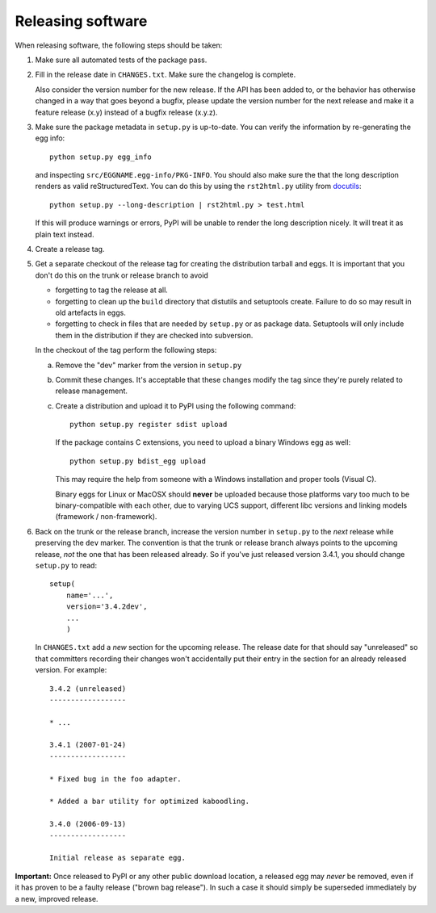 Releasing software
------------------

When releasing software, the following steps should be taken:

1. Make sure all automated tests of the package pass.

2. Fill in the release date in ``CHANGES.txt``.  Make sure the
   changelog is complete.

   Also consider the version number for the new release. If the API
   has been added to, or the behavior has otherwise changed in a way
   that goes beyond a bugfix, please update the version number for the
   next release and make it a feature release (x.y) instead of a
   bugfix release (x.y.z).

3. Make sure the package metadata in ``setup.py`` is up-to-date.  You
   can verify the information by re-generating the egg info::

     python setup.py egg_info

   and inspecting ``src/EGGNAME.egg-info/PKG-INFO``.  You should also
   make sure the that the long description renders as valid
   reStructuredText.  You can do this by using the ``rst2html.py``
   utility from docutils_::

     python setup.py --long-description | rst2html.py > test.html

   If this will produce warnings or errors, PyPI will be unable to
   render the long description nicely.  It will treat it as plain text
   instead.

4. Create a release tag.

5. Get a separate checkout of the release tag for creating the
   distribution tarball and eggs.  It is important that you don't do
   this on the trunk or release branch to avoid

   - forgetting to tag the release at all.

   - forgetting to clean up the ``build`` directory that distutils and
     setuptools create. Failure to do so may result in old artefacts
     in eggs.

   - forgetting to check in files that are needed by ``setup.py`` or
     as package data.  Setuptools will only include them in the
     distribution if they are checked into subversion.

   In the checkout of the tag perform the following steps:

   a) Remove the "dev" marker from the version in ``setup.py``

   b) Commit these changes.  It's acceptable that these changes modify
      the tag since they're purely related to release management.

   c) Create a distribution and upload it to PyPI using the following
      command::

        python setup.py register sdist upload

      If the package contains C extensions, you need to upload a
      binary Windows egg as well::

        python setup.py bdist_egg upload

      This may require the help from someone with a Windows
      installation and proper tools (Visual C).

      Binary eggs for Linux or MacOSX should **never** be uploaded
      because those platforms vary too much to be binary-compatible
      with each other, due to varying UCS support, different libc
      versions and linking models (framework / non-framework).

6. Back on the trunk or the release branch, increase the version
   number in ``setup.py`` to the *next* release while preserving the
   ``dev`` marker.  The convention is that the trunk or release branch
   always points to the upcoming release, *not* the one that has been
   released already.  So if you've just released version 3.4.1, you
   should change ``setup.py`` to read::

     setup(
         name='...',
         version='3.4.2dev',
         ...
         )

   In ``CHANGES.txt`` add a *new* section for the upcoming release.
   The release date for that should say "unreleased" so that
   committers recording their changes won't accidentally put their
   entry in the section for an already released version.  For
   example::

     3.4.2 (unreleased)
     ------------------

     * ...

     3.4.1 (2007-01-24)
     ------------------

     * Fixed bug in the foo adapter.

     * Added a bar utility for optimized kaboodling.

     3.4.0 (2006-09-13)
     ------------------

     Initial release as separate egg.

**Important:** Once released to PyPI or any other public download
location, a released egg may *never* be removed, even if it has proven
to be a faulty release ("brown bag release").  In such a case it
should simply be superseded immediately by a new, improved release.

.. _docutils: http://docutils.sourceforge.net/
